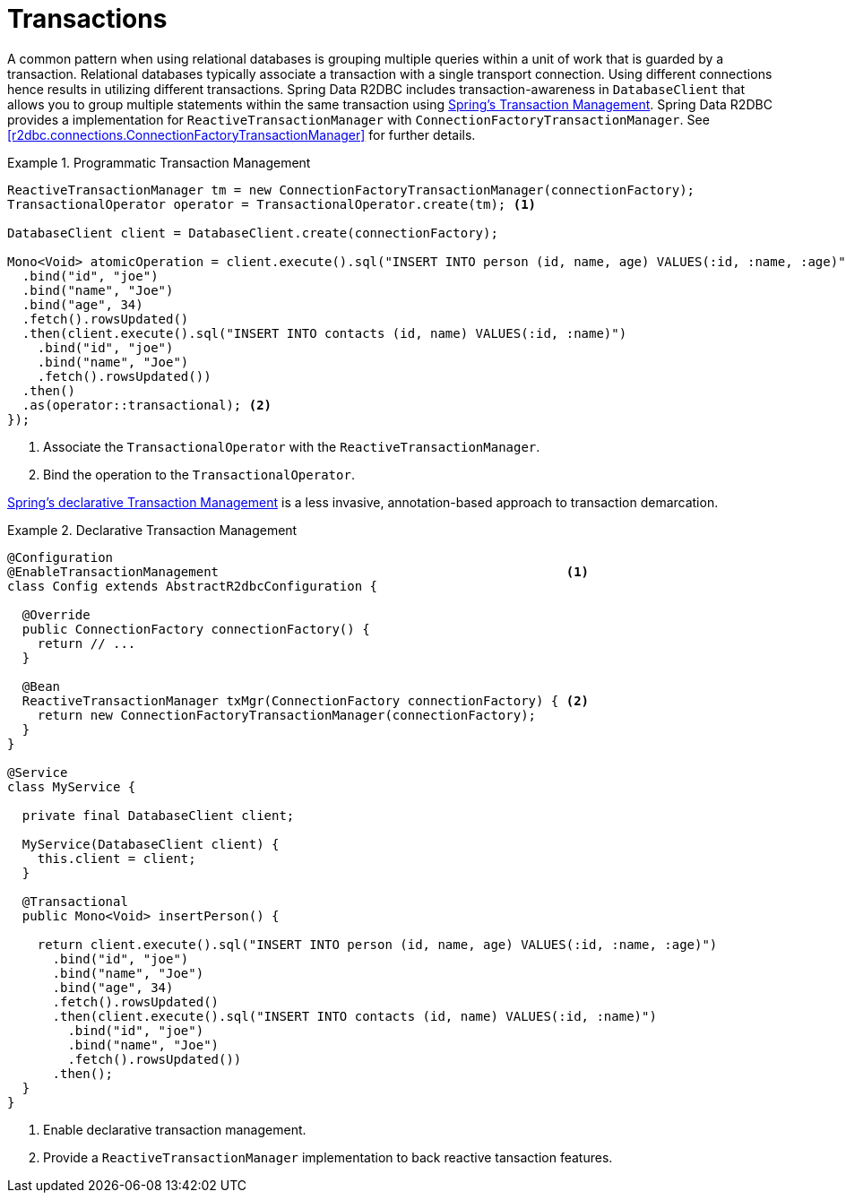 [[r2dbc.datbaseclient.transactions]]
= Transactions

A common pattern when using relational databases is grouping multiple queries within a unit of work that is guarded by a transaction.
Relational databases typically associate a transaction with a single transport connection.
Using different connections hence results in utilizing different transactions.
Spring Data R2DBC includes transaction-awareness in `DatabaseClient` that allows you to group multiple statements within
the same transaction using https://docs.spring.io/spring/docs/current/spring-framework-reference/data-access.html#transaction[Spring's Transaction Management].
Spring Data R2DBC provides a implementation for `ReactiveTransactionManager` with `ConnectionFactoryTransactionManager`.
See <<r2dbc.connections.ConnectionFactoryTransactionManager>> for further details.

.Programmatic Transaction Management
====
[source,java]
----
ReactiveTransactionManager tm = new ConnectionFactoryTransactionManager(connectionFactory);
TransactionalOperator operator = TransactionalOperator.create(tm); <1>

DatabaseClient client = DatabaseClient.create(connectionFactory);

Mono<Void> atomicOperation = client.execute().sql("INSERT INTO person (id, name, age) VALUES(:id, :name, :age)")
  .bind("id", "joe")
  .bind("name", "Joe")
  .bind("age", 34)
  .fetch().rowsUpdated()
  .then(client.execute().sql("INSERT INTO contacts (id, name) VALUES(:id, :name)")
    .bind("id", "joe")
    .bind("name", "Joe")
    .fetch().rowsUpdated())
  .then()
  .as(operator::transactional); <2>
});
----
<1> Associate the `TransactionalOperator` with the `ReactiveTransactionManager`.
<2> Bind the operation to the `TransactionalOperator`.
====

https://docs.spring.io/spring/docs/current/spring-framework-reference/data-access.html#transaction-declarative[Spring's declarative Transaction Management]
is a less invasive, annotation-based approach to transaction demarcation.

.Declarative Transaction Management
====
[source,java]
----
@Configuration
@EnableTransactionManagement                                              <1>
class Config extends AbstractR2dbcConfiguration {

  @Override
  public ConnectionFactory connectionFactory() {
    return // ...
  }

  @Bean
  ReactiveTransactionManager txMgr(ConnectionFactory connectionFactory) { <2>
    return new ConnectionFactoryTransactionManager(connectionFactory);
  }
}

@Service
class MyService {

  private final DatabaseClient client;

  MyService(DatabaseClient client) {
    this.client = client;
  }

  @Transactional
  public Mono<Void> insertPerson() {

    return client.execute().sql("INSERT INTO person (id, name, age) VALUES(:id, :name, :age)")
      .bind("id", "joe")
      .bind("name", "Joe")
      .bind("age", 34)
      .fetch().rowsUpdated()
      .then(client.execute().sql("INSERT INTO contacts (id, name) VALUES(:id, :name)")
        .bind("id", "joe")
        .bind("name", "Joe")
        .fetch().rowsUpdated())
      .then();
  }
}
----
<1> Enable declarative transaction management.
<2> Provide a `ReactiveTransactionManager` implementation to back reactive tansaction features.
====
